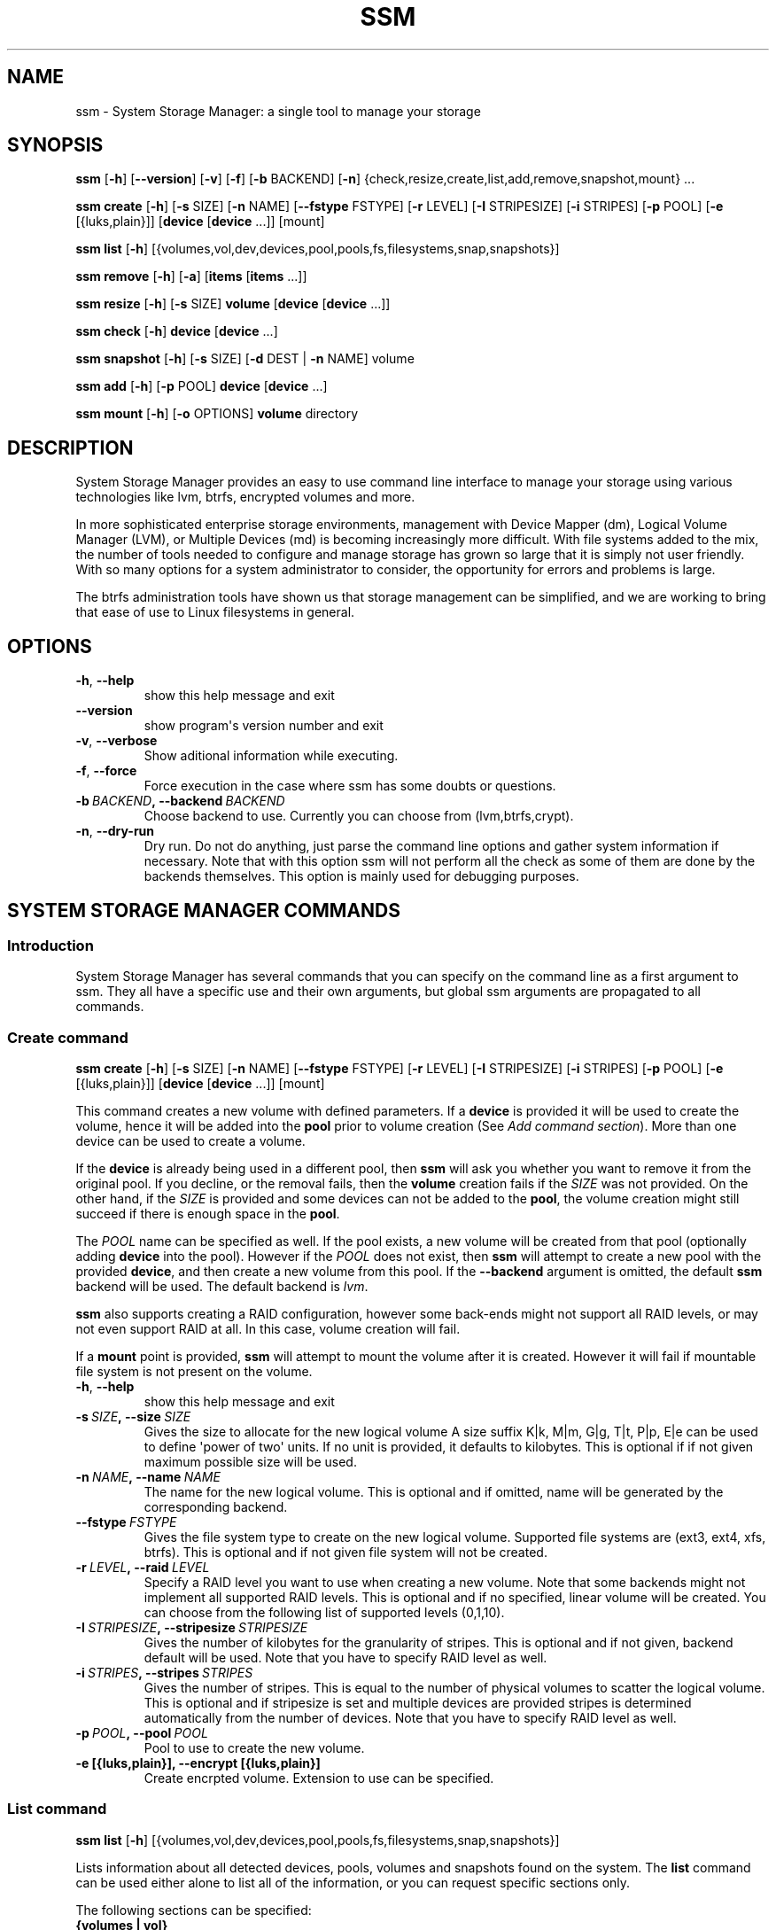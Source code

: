 .\" Man page generated from reStructuredText.
.
.TH "SSM" "8" "June 30, 2014" "0.4" "System Storage Manager"
.SH NAME
ssm \- System Storage Manager: a single tool to manage your storage
.
.nr rst2man-indent-level 0
.
.de1 rstReportMargin
\\$1 \\n[an-margin]
level \\n[rst2man-indent-level]
level margin: \\n[rst2man-indent\\n[rst2man-indent-level]]
-
\\n[rst2man-indent0]
\\n[rst2man-indent1]
\\n[rst2man-indent2]
..
.de1 INDENT
.\" .rstReportMargin pre:
. RS \\$1
. nr rst2man-indent\\n[rst2man-indent-level] \\n[an-margin]
. nr rst2man-indent-level +1
.\" .rstReportMargin post:
..
.de UNINDENT
. RE
.\" indent \\n[an-margin]
.\" old: \\n[rst2man-indent\\n[rst2man-indent-level]]
.nr rst2man-indent-level -1
.\" new: \\n[rst2man-indent\\n[rst2man-indent-level]]
.in \\n[rst2man-indent\\n[rst2man-indent-level]]u
..
.SH SYNOPSIS
.sp
\fBssm\fP [\fB\-h\fP] [\fB\-\-version\fP] [\fB\-v\fP] [\fB\-f\fP] [\fB\-b\fP BACKEND] [\fB\-n\fP] {check,resize,create,list,add,remove,snapshot,mount} ...
.sp
\fBssm\fP \fBcreate\fP [\fB\-h\fP] [\fB\-s\fP SIZE] [\fB\-n\fP NAME] [\fB\-\-fstype\fP FSTYPE] [\fB\-r\fP LEVEL] [\fB\-I\fP STRIPESIZE] [\fB\-i\fP STRIPES] [\fB\-p\fP POOL] [\fB\-e\fP [{luks,plain}]] [\fBdevice\fP [\fBdevice\fP ...]] [mount]
.sp
\fBssm\fP \fBlist\fP [\fB\-h\fP] [{volumes,vol,dev,devices,pool,pools,fs,filesystems,snap,snapshots}]
.sp
\fBssm\fP \fBremove\fP [\fB\-h\fP] [\fB\-a\fP] [\fBitems\fP [\fBitems\fP ...]]
.sp
\fBssm\fP \fBresize\fP [\fB\-h\fP] [\fB\-s\fP SIZE] \fBvolume\fP [\fBdevice\fP [\fBdevice\fP ...]]
.sp
\fBssm\fP \fBcheck\fP [\fB\-h\fP] \fBdevice\fP [\fBdevice\fP ...]
.sp
\fBssm\fP \fBsnapshot\fP [\fB\-h\fP] [\fB\-s\fP SIZE] [\fB\-d\fP DEST | \fB\-n\fP NAME] volume
.sp
\fBssm\fP \fBadd\fP [\fB\-h\fP] [\fB\-p\fP POOL] \fBdevice\fP [\fBdevice\fP ...]
.sp
\fBssm\fP \fBmount\fP [\fB\-h\fP] [\fB\-o\fP OPTIONS] \fBvolume\fP directory
.SH DESCRIPTION
.sp
System Storage Manager provides an easy to use command line interface to
manage your storage using various technologies like lvm, btrfs, encrypted
volumes and more.
.sp
In more sophisticated enterprise storage environments, management with Device
Mapper (dm), Logical Volume Manager (LVM), or Multiple Devices (md) is
becoming increasingly more difficult.  With file systems added to the mix, the
number of tools needed to configure and manage storage has grown so large that
it is simply not user friendly.  With so many options for a system
administrator to consider, the opportunity for errors and problems is large.
.sp
The btrfs administration tools have shown us that storage management can be
simplified, and we are working to bring that ease of use to Linux filesystems
in general.
.SH OPTIONS
.INDENT 0.0
.TP
.B \-h\fP,\fB  \-\-help
show this help message and exit
.TP
.B \-\-version
show program\(aqs version number and exit
.TP
.B \-v\fP,\fB  \-\-verbose
Show aditional information while executing.
.TP
.B \-f\fP,\fB  \-\-force
Force execution in the case where ssm has some doubts
or questions.
.TP
.BI \-b \ BACKEND\fP,\fB \ \-\-backend \ BACKEND
Choose backend to use. Currently you can choose from
(lvm,btrfs,crypt).
.TP
.B \-n\fP,\fB  \-\-dry\-run
Dry run. Do not do anything, just parse the command
line options and gather system information if
necessary. Note that with this option ssm will not
perform all the check as some of them are done by the
backends themselves. This option is mainly used for
debugging purposes.
.UNINDENT
.SH SYSTEM STORAGE MANAGER COMMANDS
.SS Introduction
.sp
System Storage Manager has several commands that you can specify on the
command line as a first argument to ssm. They all have a specific use and
their own arguments, but global ssm arguments are propagated to all commands.
.SS Create command
.sp
\fBssm\fP \fBcreate\fP [\fB\-h\fP] [\fB\-s\fP SIZE] [\fB\-n\fP NAME] [\fB\-\-fstype\fP FSTYPE] [\fB\-r\fP LEVEL] [\fB\-I\fP STRIPESIZE] [\fB\-i\fP STRIPES] [\fB\-p\fP POOL] [\fB\-e\fP [{luks,plain}]] [\fBdevice\fP [\fBdevice\fP ...]] [mount]
.sp
This command creates a new volume with defined parameters. If a \fBdevice\fP is
provided it will be used to create the volume, hence it will be added into the
\fBpool\fP prior to volume creation (See \fIAdd command section\fP). More than one device can be used to create a volume.
.sp
If the \fBdevice\fP is already being used in a different pool, then \fBssm\fP will
ask you whether you want to remove it from the original pool. If you decline,
or the removal fails, then the \fBvolume\fP creation fails if the \fISIZE\fP was not
provided. On the other hand, if the \fISIZE\fP is provided and some devices can
not be added to the \fBpool\fP, the volume creation might still succeed if there
is enough space in the \fBpool\fP\&.
.sp
The \fIPOOL\fP name can be specified as well. If the pool exists, a new volume
will be created from that pool (optionally adding \fBdevice\fP into the pool).
However if the \fIPOOL\fP does not exist, then \fBssm\fP will attempt to create a
new pool with the provided \fBdevice\fP, and then create a new volume from this
pool. If the \fB\-\-backend\fP argument is omitted, the default \fBssm\fP backend
will be used. The default backend is \fIlvm\fP\&.
.sp
\fBssm\fP also supports creating a RAID configuration, however some back\-ends
might not support all RAID levels, or may not even support RAID at all. In
this case, volume creation will fail.
.sp
If a \fBmount\fP point is provided, \fBssm\fP will attempt to mount the volume
after it is created. However it will fail if mountable file system is not
present on the volume.
.INDENT 0.0
.TP
.B \-h\fP,\fB  \-\-help
show this help message and exit
.TP
.BI \-s \ SIZE\fP,\fB \ \-\-size \ SIZE
Gives the size to allocate for the new logical volume
A size suffix K|k, M|m, G|g, T|t, P|p, E|e can be used
to define \(aqpower of two\(aq units. If no unit is
provided, it defaults to kilobytes. This is optional
if if not given maximum possible size will be used.
.TP
.BI \-n \ NAME\fP,\fB \ \-\-name \ NAME
The name for the new logical volume. This is optional
and if omitted, name will be generated by the
corresponding backend.
.TP
.BI \-\-fstype \ FSTYPE
Gives the file system type to create on the new
logical volume. Supported file systems are (ext3,
ext4, xfs, btrfs). This is optional and if not given
file system will not be created.
.TP
.BI \-r \ LEVEL\fP,\fB \ \-\-raid \ LEVEL
Specify a RAID level you want to use when creating a
new volume. Note that some backends might not
implement all supported RAID levels. This is optional
and if no specified, linear volume will be created.
You can choose from the following list of supported
levels (0,1,10).
.TP
.BI \-I \ STRIPESIZE\fP,\fB \ \-\-stripesize \ STRIPESIZE
Gives the number of kilobytes for the granularity of
stripes. This is optional and if not given, backend
default will be used. Note that you have to specify
RAID level as well.
.TP
.BI \-i \ STRIPES\fP,\fB \ \-\-stripes \ STRIPES
Gives the number of stripes. This is equal to the
number of physical volumes to scatter the logical
volume. This is optional and if stripesize is set and
multiple devices are provided stripes is determined
automatically from the number of devices. Note that
you have to specify RAID level as well.
.TP
.BI \-p \ POOL\fP,\fB \ \-\-pool \ POOL
Pool to use to create the new volume.
.UNINDENT
.INDENT 0.0
.TP
.B \-e [{luks,plain}], \-\-encrypt [{luks,plain}]
Create encrpted volume. Extension to use can be
specified.
.UNINDENT
.SS List command
.sp
\fBssm\fP \fBlist\fP [\fB\-h\fP] [{volumes,vol,dev,devices,pool,pools,fs,filesystems,snap,snapshots}]
.sp
Lists information about all detected devices, pools, volumes and snapshots found
on the system. The \fBlist\fP command can be used either alone to list all of the
information, or you can request specific sections only.
.sp
The following sections can be specified:
.INDENT 0.0
.TP
.B {volumes | vol}
List information about all \fBvolumes\fP found in the system.
.TP
.B {devices | dev}
List information about all \fBdevices\fP found on the system. Some devices
are intentionally hidden, like for example cdrom or DM/MD devices since those
are actually listed as volumes.
.TP
.B {pools | pool}
List information about all \fBpools\fP found in the system.
.TP
.B {filesystems | fs}
List information about all volumes containing \fBfilesystems\fP found in
the system.
.TP
.B {snapshots | snap}
List information about all \fBsnapshots\fP found in the system. Note that
some back\-ends do not support snapshotting and some cannot distinguish
snapshot from regular volumes. In this case, \fBssm\fP will try to recognize the
volume name in order to identify a \fBsnapshot\fP, but if the \fBssm\fP regular
expression does not match the snapshot pattern, the problematic snapshot will
not be recognized.
.UNINDENT
.INDENT 0.0
.TP
.B \-h\fP,\fB  \-\-help
show this help message and exit
.UNINDENT
.SS Remove command
.sp
\fBssm\fP \fBremove\fP [\fB\-h\fP] [\fB\-a\fP] [\fBitems\fP [\fBitems\fP ...]]
.sp
This command removes an \fBitem\fP from the system. Multiple items can be
specified.  If the \fBitem\fP cannot be removed for some reason, it will be
skipped.
.sp
An \fBitem\fP can be any of the following:
.INDENT 0.0
.TP
.B device
Remove a \fBdevice\fP from the pool. Note that this cannot be done in some
cases where the device is being used by the pool. You can use the \fB\-f\fP argument to
\fIforce\fP removal. If the device does not belong to any pool, it will be
skipped.
.TP
.B pool
Remove a \fBpool\fP from the system. This will also remove all volumes
created from that pool.
.TP
.B volume
Remove a \fBvolume\fP from the system. Note that this will fail if the
\fBvolume\fP is mounted and cannot be \fIforced\fP with \fB\-f\fP\&.
.UNINDENT
.INDENT 0.0
.TP
.B \-h\fP,\fB  \-\-help
show this help message and exit
.TP
.B \-a\fP,\fB  \-\-all
Remove all pools in the system.
.UNINDENT
.SS Resize command
.sp
\fBssm\fP \fBresize\fP [\fB\-h\fP] [\fB\-s\fP SIZE] \fBvolume\fP [\fBdevice\fP [\fBdevice\fP ...]]
.sp
Change size of the \fBvolume\fP and file system. If there is no file system, only
the \fBvolume\fP itself will be resized. You can specify a \fBdevice\fP to add into
the \fBvolume\fP pool prior the resize. Note that the \fBdevice\fP will only be added
into the pool if the \fBvolume\fP size is going to grow.
.sp
If the \fBdevice\fP is already used in a different pool, then \fBssm\fP will
ask you whether or not you want to remove it from the original pool.
.sp
In some cases, the file system has to be mounted in order to resize. This will
be handled by \fBssm\fP automatically by mounting the \fBvolume\fP temporarily.
.sp
Note that resizing btrfs subvolume is not supported, only the whole file
system can be resized.
.INDENT 0.0
.TP
.B \-h\fP,\fB  \-\-help
show this help message and exit
.TP
.BI \-s \ SIZE\fP,\fB \ \-\-size \ SIZE
New size of the volume. With the + or \- sign the value
is added to or subtracted from the actual size of the
volume and without it, the value will be set as the
new volume size. A size suffix of [k|K] for kilobytes,
[m|M] for megabytes, [g|G] for gigabytes, [t|T] for
terabytes or [p|P] for petabytes is optional. If no
unit is provided the default is kilobytes.
.UNINDENT
.SS Check command
.sp
\fBssm\fP \fBcheck\fP [\fB\-h\fP] \fBdevice\fP [\fBdevice\fP ...]
.sp
Check the file system consistency on the \fBvolume\fP\&. You can specify multiple
volumes to check. If there is no file system on the \fBvolume\fP, this \fBvolume\fP
will be skipped.
.sp
In some cases the file system has to be mounted in order to check the file
system.  This will be handled by \fBssm\fP automatically by mounting the
\fBvolume\fP temporarily.
.INDENT 0.0
.TP
.B \-h\fP,\fB  \-\-help
show this help message and exit
.UNINDENT
.SS Snapshot command
.sp
\fBssm\fP \fBsnapshot\fP [\fB\-h\fP] [\fB\-s\fP SIZE] [\fB\-d\fP DEST | \fB\-n\fP NAME] volume
.sp
Take a snapshot of an existing \fBvolume\fP\&. This operation will fail if the
back\-end to which the \fBvolume\fP belongs to does not support snapshotting.
Note that you cannot specify both \fINAME\fP and \fIDESC\fP since those options are
mutually exclusive.
.sp
In some cases the file system has to be mounted in order to take a snapshot of
the \fBvolume\fP\&. This will be handled by \fBssm\fP automatically by mounting the
\fBvolume\fP temporarily.
.INDENT 0.0
.TP
.B \-h\fP,\fB  \-\-help
show this help message and exit
.TP
.BI \-s \ SIZE\fP,\fB \ \-\-size \ SIZE
Gives the size to allocate for the new snapshot volume
A size suffix K|k, M|m, G|g, T|t, P|p, E|e can be used
to define \(aqpower of two\(aq units. If no unit is
provided, it defaults to kilobytes. This is option and
if not give, the size will be determined
automatically.
.TP
.BI \-d \ DEST\fP,\fB \ \-\-dest \ DEST
Destination of the snapshot specified with absolute
path to be used for the new snapshot. This is optional
and if not specified default backend policy will be
performed.
.TP
.BI \-n \ NAME\fP,\fB \ \-\-name \ NAME
Name of the new snapshot. This is optional and if not
specified default backend policy will be performed.
.UNINDENT
.SS Add command
.sp
\fBssm\fP \fBadd\fP [\fB\-h\fP] [\fB\-p\fP POOL] \fBdevice\fP [\fBdevice\fP ...]
.sp
This command adds a \fBdevice\fP into the pool. By default, the \fBdevice\fP will
not be added if it\(aqs already a part of a different pool, but the user will be
asked whether or not to remove the device from its pool. When multiple devices
are provided, all of them are added into the pool. If one of the devices
cannot be added into the pool for any reason, the add command will fail. If no
pool is specified, the default pool will be chosen. In the case of a non
existing pool, it will be created using the provided devices.
.INDENT 0.0
.TP
.B \-h\fP,\fB  \-\-help
show this help message and exit
.TP
.BI \-p \ POOL\fP,\fB \ \-\-pool \ POOL
Pool to add device into. If not specified the default
pool is used.
.UNINDENT
.SS Mount command
.sp
\fBssm\fP \fBmount\fP [\fB\-h\fP] [\fB\-o\fP OPTIONS] \fBvolume\fP directory
.sp
This command will mount the \fBvolume\fP at the specified \fBdirectory\fP\&. The
\fBvolume\fP can be specified in the same way as with \fBmount(8)\fP, however in
addition, one can also specify a \fBvolume\fP in the format as it appears in the
\fBssm list\fP table.
.sp
For example, instead of finding out what the device and subvolume id of the
btrfs subvolume "btrfs_pool:vol001" is in order to mount it, one can simply
call \fBssm mount btrfs_pool:vol001 /mnt/test\fP\&.
.sp
One can also specify \fIOPTIONS\fP in the same way as with \fBmount(8)\fP\&.
.INDENT 0.0
.TP
.B \-h\fP,\fB  \-\-help
show this help message and exit
.TP
.BI \-o \ OPTIONS\fP,\fB \ \-\-options \ OPTIONS
Options are specified with a \-o flag followed by a
comma separated string of options. This option is
equivalent to the same mount(8) option.
.UNINDENT
.SH BACK-ENDS
.SS Introduction
.sp
Ssm aims to create a unified user interface for various technologies like Device
Mapper (dm), Btrfs file system, Multiple Devices (md) and possibly more. In
order to do so we have a core abstraction layer in \fBssmlib/main.py\fP\&. This
abstraction layer should ideally know nothing about the underlying technology,
but rather comply with \fBdevice\fP, \fBpool\fP and \fBvolume\fP abstractions.
.sp
Various backends can be registered in \fBssmlib/main.py\fP in order to handle
specific storage technology, implementing methods like \fIcreate\fP, \fIsnapshot\fP, or
\fIremove\fP volumes and pools. The core will then call these methods to manage
the storage without needing to know what lies underneath it. There are already
several backends registered in ssm.
.SS Btrfs backend
.sp
Btrfs is the file system with many advanced features including volume
management. This is the reason why btrfs is handled differently than other
\fIconventional\fP file systems in \fBssm\fP\&. It is used as a volume
management back\-end.
.sp
Pools, volumes and snapshots can be created with btrfs backend and here
is what it means from the btrfs point of view:
.INDENT 0.0
.TP
.B pool
A pool is actually a btrfs file system itself, because it can be extended
by adding more devices, or shrunk by removing devices from it. Subvolumes
and snapshots can also be created. When the new btrfs pool should be
created, \fBssm\fP simply creates a btrfs file system, which means that every
new btrfs pool has one volume of the same name as the pool itself which can
not be removed without removing the entire pool. The default btrfs pool
name is \fBbtrfs_pool\fP\&.
.sp
When creating a new btrfs pool, the name of the pool is used as the file
system label. If there is an already existing btrfs file system in the system
without a label, a btrfs pool name will be generated for internal use in the
following format "btrfs_{device base name}".
.sp
A btrfs pool is created when the \fBcreate\fP or \fBadd\fP command is used
with specified devices and non existing pool name.
.TP
.B volume
A volume in the btrfs back\-end is actually just btrfs subvolume with the
exception of the first volume created on btrfs pool creation, which is the
file system itself. Subvolumes can only be created on the btrfs file system
when it is mounted, but the user does not have to worry about that since
\fBssm\fP will automatically mount the file system temporarily in order to
create a new subvolume.
.sp
The volume name is used as subvolume path in the btrfs file system and
every object in this path must exist in order to create a volume. The volume
name for internal tracking and that is visible to the user is generated in the
format "{pool_name}:{volume name}", but volumes can be also referenced by its
mount point.
.sp
The btrfs volumes are only shown in the \fIlist\fP output, when the file system is
mounted, with the exception of the main btrfs volume \- the file system
itself.
.sp
Also note that btrfs volumes and subvolumes cannot be resized. This is
mainly limitation of the btrfs tools which currently do not work reliably.
.sp
A new btrfs volume can be created with the \fBcreate\fP command.
.TP
.B snapshot
The btrfs file system supports subvolume snapshotting, so you can take a
snapshot of any btrfs volume in the system with \fBssm\fP\&. However btrfs does
not distinguish between subvolumes and snapshots, because a snapshot is
actually just a subvolume with some blocks shared with a different subvolume.
This means, that \fBssm\fP is not able to directly recognize a btrfs snapshot.
Instead, \fBssm\fP will try to recognize a special name format of the btrfs
volume that denotes it is a snapshot. However, if the \fINAME\fP is specified when
creating snapshot which does not match the special pattern, snapshot will not
be recognized by the \fBssm\fP and it will be listed as regular btrfs volume.
.sp
A new btrfs snapshot can be created with the \fBsnapshot\fP command.
.TP
.B device
Btrfs does not require a special device to be created on.
.UNINDENT
.SS Lvm backend
.sp
Pools, volumes and snapshots can be created with lvm, which pretty much match
the lvm abstraction.
.INDENT 0.0
.TP
.B pool
An lvm pool is just a \fIvolume group\fP in lvm language. It means that it is
grouping devices and new logical volumes can be created out of the lvm pool.
The default lvm pool name is \fBlvm_pool\fP\&.
.sp
An lvm pool is created when the \fBcreate\fP or \fBadd\fP commands are used
with specified devices and a non existing pool name.
.TP
.B volume
An lvm volume is just a \fIlogical volume\fP in lvm language. An lvm volume
can be created with the \fBcreate\fP command.
.TP
.B snapshot
Lvm volumes can be snapshotted as well. When a snapshot is created from
the lvm volume, a new \fIsnapshot\fP volume is created, which can be handled as
any other lvm volume. Unlike \fIbtrfs\fP lvm is able
to distinguish snapshot from regular volume, so there is no need for a
snapshot name to match special pattern.
.TP
.B device
Lvm requires a \fIphysical device\fP to be created on the device, but with
\fBssm\fP this is transparent for the user.
.UNINDENT
.SS Crypt backend
.sp
The crypt backend in \fBssm\fP uses cryptsetup and dm\-crypt target to manage
encrypted volumes. The crypt backend can be used as a regular backend for
creating encrypted volumes on top of regular block devices, or even other
volumes (lvm or md volumes for example). Or it can be used to create
encrypted lvm volumes right away in a single step.
.sp
Only volumes can be created with crypt backend. This backend does not
support pooling and does not require special devices.
.INDENT 0.0
.TP
.B pool
The crypt backend does not support pooling, and it is not possible to
create crypt pool or add a device into a pool.
.TP
.B volume
A volume in the crypt backend is the volume created by dm\-crypt which
represents the data on the original encrypted device in unencrypted form.
The crypt backend does not support pooling, so only one device can be used
to create crypt volume. It also does not support raid or any device
concatenation.
.sp
Currently two modes, or extensions are supported: luks and plain. Luks
is used by default. For more information about the extensions, please see
\fBcryptsetup\fP manual page.
.TP
.B snapshot
The crypt backend does not support snapshotting, however if the encrypted
volume is created on top of an lvm volume, the lvm volume itself can
be snapshotted. The snapshot can be then opened by using \fBcryptsetup\fP\&.
It is possible that this might change in the future so that \fBssm\fP will
be able to activate the volume directly without the extra step.
.TP
.B device
The crypt backend does not require a special device to be created on.
.UNINDENT
.SS MD backend
.sp
MD backend in \fBssm\fP is currently limited to only gather the information
about MD volumes in the system. You can not create or manage MD volumes
or pools, but this functionality will be extended in the future.
.SH EXAMPLES
.sp
\fBList\fP system storage information:
.INDENT 0.0
.INDENT 3.5
.sp
.nf
.ft C
# ssm list
.ft P
.fi
.UNINDENT
.UNINDENT
.sp
\fBList\fP all pools in the system:
.INDENT 0.0
.INDENT 3.5
.sp
.nf
.ft C
# ssm list pools
.ft P
.fi
.UNINDENT
.UNINDENT
.sp
\fBCreate\fP a new 100GB \fBvolume\fP with the default lvm backend using \fI/dev/sda\fP and
\fI/dev/sdb\fP with xfs file system:
.INDENT 0.0
.INDENT 3.5
.sp
.nf
.ft C
# ssm create \-\-size 100G \-\-fs xfs /dev/sda /dev/sdb
.ft P
.fi
.UNINDENT
.UNINDENT
.sp
\fBCreate\fP a new \fBvolume\fP with a btrfs backend using \fI/dev/sda\fP and \fI/dev/sdb\fP and
let the volume to be RAID 1:
.INDENT 0.0
.INDENT 3.5
.sp
.nf
.ft C
# ssm \-b btrfs create \-\-raid 1 /dev/sda /dev/sdb
.ft P
.fi
.UNINDENT
.UNINDENT
.sp
Using the lvm backend \fBcreate\fP a RAID 0 \fBvolume\fP with devices \fI/dev/sda\fP and
\fI/dev/sdb\fP with 128kB stripe size, ext4 file system and mount it on
\fI/home\fP:
.INDENT 0.0
.INDENT 3.5
.sp
.nf
.ft C
# ssm create \-\-raid 0 \-\-stripesize 128k /dev/sda /dev/sdb /home
.ft P
.fi
.UNINDENT
.UNINDENT
.sp
\fBExtend\fP btrfs \fBvolume\fP \fIbtrfs_pool\fP by 500GB and use \fI/dev/sdc\fP and
\fI/dev/sde\fP to cover the resize:
.INDENT 0.0
.INDENT 3.5
.sp
.nf
.ft C
# ssm resize \-s +500G btrfs_pool /dev/sdc /dev/sde
.ft P
.fi
.UNINDENT
.UNINDENT
.sp
\fBShrink volume\fP \fI/dev/lvm_pool/lvol001\fP by 1TB:
.INDENT 0.0
.INDENT 3.5
.sp
.nf
.ft C
# ssm resize \-s\-1t /dev/lvm_pool/lvol001
.ft P
.fi
.UNINDENT
.UNINDENT
.sp
\fBRemove\fP \fI/dev/sda\fP \fBdevice\fP from the pool, remove the \fIbtrfs_pool\fP
\fBpool\fP and also remove the \fBvolume\fP \fI/dev/lvm_pool/lvol001\fP:
.INDENT 0.0
.INDENT 3.5
.sp
.nf
.ft C
# ssm remove /dev/sda btrfs_pool /dev/lvm_pool/lvol001
.ft P
.fi
.UNINDENT
.UNINDENT
.sp
\fBTake a snapshot\fP of the btrfs volume \fIbtrfs_pool:my_volume\fP:
.INDENT 0.0
.INDENT 3.5
.sp
.nf
.ft C
# ssm snapshot btrfs_pool:my_volume
.ft P
.fi
.UNINDENT
.UNINDENT
.sp
\fBAdd devices\fP \fI/dev/sda\fP and \fI/dev/sdb\fP into the \fIbtrfs_pool\fP pool:
.INDENT 0.0
.INDENT 3.5
.sp
.nf
.ft C
# ssm add \-p btrfs_pool /dev/sda /dev/sdb
.ft P
.fi
.UNINDENT
.UNINDENT
.sp
\fBMount btrfs subvolume\fP \fIbtrfs_pool:vol001\fP on \fI/mnt/test\fP:
.INDENT 0.0
.INDENT 3.5
.sp
.nf
.ft C
# ssm mount btrfs_pool:vol001 /mnt/test
.ft P
.fi
.UNINDENT
.UNINDENT
.SH ENVIRONMENT VARIABLES
.INDENT 0.0
.TP
.B SSM_DEFAULT_BACKEND
Specify which backend will be used by default. This can be overridden by
specifying the \fB\-b\fP or \fB\-\-backend\fP argument. Currently only \fIlvm\fP and
\fIbtrfs\fP are supported.
.TP
.B SSM_LVM_DEFAULT_POOL
Name of the default lvm pool to be used if the \fB\-p\fP or \fB\-\-pool\fP
argument is omitted.
.TP
.B SSM_BTRFS_DEFAULT_POOL
Name of the default btrfs pool to be used if the \fB\-p\fP or \fB\-\-pool\fP
argument is omitted.
.TP
.B SSM_PREFIX_FILTER
When this is set, \fBssm\fP will filter out all devices, volumes and pools
whose name does not start with this prefix. It is used mainly in the \fBssm\fP
test suite to make sure that we do not scramble the local system
configuration.
.UNINDENT
.SH LICENCE
.sp
(C)2011 Red Hat, Inc., Lukas Czerner <\fI\%lczerner@redhat.com\fP>
.sp
This program is free software: you can redistribute it and/or modify
it under the terms of the GNU General Public License as published by
the Free Software Foundation, either version 2 of the License, or
(at your option) any later version.
.sp
This program is distributed in the hope that it will be useful,
but WITHOUT ANY WARRANTY; without even the implied warranty of
MERCHANTABILITY or FITNESS FOR A PARTICULAR PURPOSE.  See the
GNU General Public License for more details.
.sp
You should have received a copy of the GNU General Public License
along with this program.  If not, see <\fI\%http://www.gnu.org/licenses/\fP>.
.SH REQUIREMENTS
.sp
Python 2.6 or higher is required to run this tool. System Storage Manager
can only be run as root since most of the commands require root privileges.
.sp
There are other requirements listed below, but note that you do not
necessarily need all dependencies for all backends. However if some of the
tools required by a backend are missing, that backend will not work.
.SS Python modules
.INDENT 0.0
.IP \(bu 2
os
.IP \(bu 2
re
.IP \(bu 2
sys
.IP \(bu 2
stat
.IP \(bu 2
argparse
.IP \(bu 2
datetime
.IP \(bu 2
threading
.IP \(bu 2
subprocess
.UNINDENT
.SS System tools
.INDENT 0.0
.IP \(bu 2
tune2fs
.IP \(bu 2
fsck.SUPPORTED_FS
.IP \(bu 2
resize2fs
.IP \(bu 2
xfs_db
.IP \(bu 2
xfs_check
.IP \(bu 2
xfs_growfs
.IP \(bu 2
mkfs.SUPPORTED_FS
.IP \(bu 2
which
.IP \(bu 2
mount
.IP \(bu 2
blkid
.IP \(bu 2
wipefs
.UNINDENT
.SS Lvm backend
.INDENT 0.0
.IP \(bu 2
lvm2 binaries
.UNINDENT
.SS Btrfs backend
.INDENT 0.0
.IP \(bu 2
btrfs progs
.UNINDENT
.SS Crypt backend
.INDENT 0.0
.IP \(bu 2
dmsetup
.IP \(bu 2
cryptsetup
.UNINDENT
.SH AVAILABILITY
.sp
\fBSystem storage manager\fP is available from
\fI\%http://storagemanager.sourceforge.net\fP\&. You can subscribe to
\fI\%storagemanager\-devel@lists.sourceforge.net\fP to follow the current development.
.SH AUTHOR
Lukáš Czerner <lczerner@redhat.com>
.SH COPYRIGHT
2012, Red Hat, Inc., Lukáš Czerner <lczerner@redhat.com>
.\" Generated by docutils manpage writer.
.
